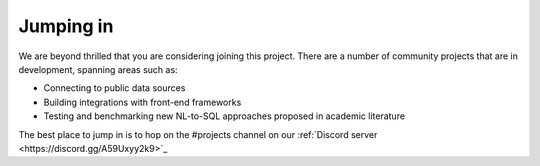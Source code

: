 Jumping in
====================

We are beyond thrilled that you are considering joining this project. There are a number of
community projects that are in development, spanning areas such as:

* Connecting to public data sources
* Building integrations with front-end frameworks
* Testing and benchmarking new NL-to-SQL approaches proposed in academic literature

The best place to jump in is to hop on the #projects channel on our :ref:`Discord server <https://discord.gg/A59Uxyy2k9>`_ 